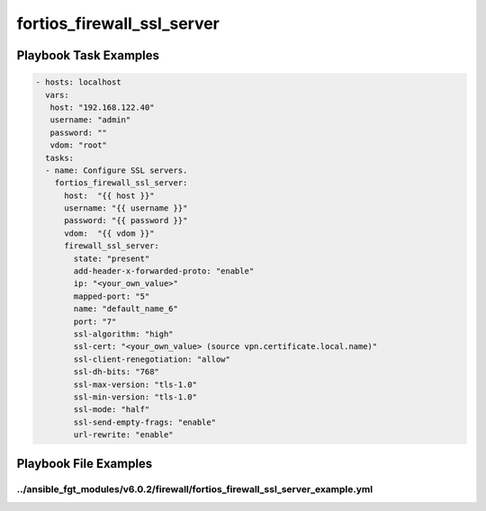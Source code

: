 ===========================
fortios_firewall_ssl_server
===========================


Playbook Task Examples
----------------------

.. code-block:: yaml

    - hosts: localhost
      vars:
       host: "192.168.122.40"
       username: "admin"
       password: ""
       vdom: "root"
      tasks:
      - name: Configure SSL servers.
        fortios_firewall_ssl_server:
          host:  "{{ host }}"
          username: "{{ username }}"
          password: "{{ password }}"
          vdom:  "{{ vdom }}"
          firewall_ssl_server:
            state: "present"
            add-header-x-forwarded-proto: "enable"
            ip: "<your_own_value>"
            mapped-port: "5"
            name: "default_name_6"
            port: "7"
            ssl-algorithm: "high"
            ssl-cert: "<your_own_value> (source vpn.certificate.local.name)"
            ssl-client-renegotiation: "allow"
            ssl-dh-bits: "768"
            ssl-max-version: "tls-1.0"
            ssl-min-version: "tls-1.0"
            ssl-mode: "half"
            ssl-send-empty-frags: "enable"
            url-rewrite: "enable"



Playbook File Examples
----------------------


../ansible_fgt_modules/v6.0.2/firewall/fortios_firewall_ssl_server_example.yml
++++++++++++++++++++++++++++++++++++++++++++++++++++++++++++++++++++++++++++++

.. code-block:: yaml
            - hosts: localhost
      vars:
       host: "192.168.122.40"
       username: "admin"
       password: ""
       vdom: "root"
      tasks:
      - name: Configure SSL servers.
        fortios_firewall_ssl_server:
          host:  "{{ host }}"
          username: "{{ username }}"
          password: "{{ password }}"
          vdom:  "{{ vdom }}"
          firewall_ssl_server:
            state: "present"
            add-header-x-forwarded-proto: "enable"
            ip: "<your_own_value>"
            mapped-port: "5"
            name: "default_name_6"
            port: "7"
            ssl-algorithm: "high"
            ssl-cert: "<your_own_value> (source vpn.certificate.local.name)"
            ssl-client-renegotiation: "allow"
            ssl-dh-bits: "768"
            ssl-max-version: "tls-1.0"
            ssl-min-version: "tls-1.0"
            ssl-mode: "half"
            ssl-send-empty-frags: "enable"
            url-rewrite: "enable"




